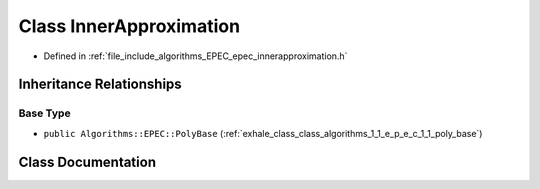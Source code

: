 .. _exhale_class_class_algorithms_1_1_e_p_e_c_1_1_inner_approximation:

Class InnerApproximation
========================

- Defined in :ref:`file_include_algorithms_EPEC_epec_innerapproximation.h`


Inheritance Relationships
-------------------------

Base Type
*********

- ``public Algorithms::EPEC::PolyBase`` (:ref:`exhale_class_class_algorithms_1_1_e_p_e_c_1_1_poly_base`)


Class Documentation
-------------------


.. doxygenclass:: Algorithms::EPEC::InnerApproximation
   :members:
   :protected-members:
   :undoc-members: